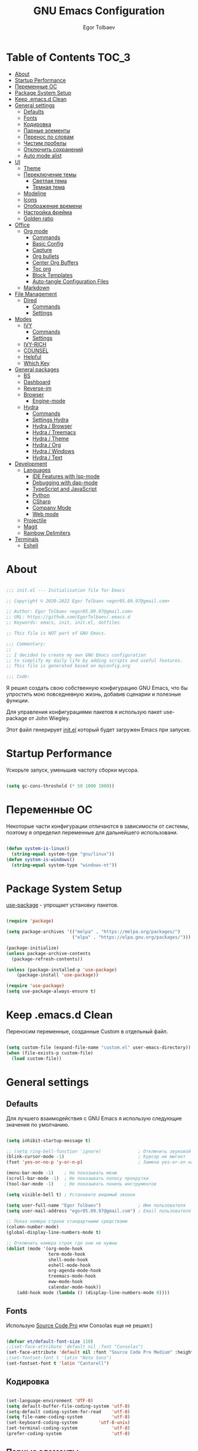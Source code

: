 #+AUTHOR: Egor Tolbaev
#+TITLE: GNU Emacs Configuration
#+PROPERTY: header-args:emacs-lisp :tangle ./init.el :mkdirp yes

* Table of Contents                                                     :TOC_3:
- [[#about][About]]
- [[#startup-performance][Startup Performance]]
- [[#переменные-ос][Переменные ОС]]
- [[#package-system-setup][Package System Setup]]
- [[#keep-emacsd-clean][Keep .emacs.d Clean]]
- [[#general-settings][General settings]]
  - [[#defaults][Defaults]]
  - [[#fonts][Fonts]]
  - [[#кодировка][Кодировка]]
  - [[#парные-элементы][Парные элементы]]
  - [[#перенос-по-словам][Перенос по словам]]
  - [[#чистим-пробелы][Чистим пробелы]]
  - [[#отключить-сохранений][Отключить сохранений]]
  - [[#auto-mode-alist][Auto mode alist]]
- [[#ui][UI]]
  - [[#theme][Theme]]
  - [[#переключение-темы][Переключение темы]]
    - [[#светлая-тема][Светлая тема]]
    - [[#темная-тема][Темная тема]]
  - [[#modeline][Modeline]]
  - [[#icons][Icons]]
  - [[#отображение-времени][Отображение времени]]
  - [[#настройка-фрейма][Настройка фрейма]]
  - [[#golden-ratio][Golden ratio]]
- [[#office][Office]]
  - [[#org-mode][Org mode]]
    - [[#commands][Commands]]
    - [[#basic-config][Basic Config]]
    - [[#capture][Capture]]
    - [[#org-bullets][Org bullets]]
    - [[#center-org-buffers][Center Org Buffers]]
    - [[#toc-org][Toc org]]
    - [[#block-templates][Block Templates]]
    - [[#auto-tangle-configuration-files][Auto-tangle Configuration Files]]
  - [[#markdown][Markdown]]
- [[#file-management][File Management]]
  - [[#dired][Dired]]
    - [[#commands-1][Commands]]
    - [[#settings][Settings]]
- [[#modes][Modes]]
  - [[#ivy][IVY]]
    - [[#commands-2][Commands]]
    - [[#settings-1][Settings]]
  - [[#ivy-rich][IVY-RICH]]
  - [[#counsel][COUNSEL]]
  - [[#helpful][Helpful]]
  - [[#which-key][Which Key]]
- [[#general-packages][General packages]]
  - [[#bs][BS]]
  - [[#dashboard][Dashboard]]
  - [[#reverse-im][Reverse-im]]
  - [[#browser][Browser]]
    - [[#engine-mode][Engine-mode]]
  - [[#hydra][Hydra]]
    - [[#commands-3][Commands]]
    - [[#settings-hydra][Settings Hydra]]
    - [[#hydra--browser][Hydra / Browser]]
    - [[#hydra--treemacs][Hydra / Treemacs]]
    - [[#hydra--theme][Hydra / Theme]]
    - [[#hydra--org][Hydra / Org]]
    - [[#hydra--windows][Hydra / Windows]]
    - [[#hydra--text][Hydra / Text]]
- [[#development][Development]]
  - [[#languages][Languages]]
    - [[#ide-features-with-lsp-mode][IDE Features with lsp-mode]]
    - [[#debugging-with-dap-mode][Debugging with dap-mode]]
    - [[#typescript-and-javascript][TypeScript and JavaScript]]
    - [[#python][Python]]
    - [[#csharp][CSharp]]
    - [[#company-mode][Company Mode]]
    - [[#web-mode][Web mode]]
  - [[#projectile][Projectile]]
  - [[#magit][Magit]]
  - [[#rainbow-delimiters][Rainbow Delimiters]]
- [[#terminals][Terminals]]
  - [[#eshell][Eshell]]

* About

#+begin_src emacs-lisp

  ;;; init.el --- Initialisation file for Emacs

  ;; Copyright © 2020-2022 Egor Tolbaev <egor05.09.97@gmail.com>

  ;; Author: Egor Tolbaev <egor05.09.97@gmail.com>
  ;; URL: https://github.com/EgorTolbaev/.emacs.d
  ;; Keywords: emacs, init, init.el, dotfiles

  ;; This file is NOT part of GNU Emacs.

  ;;; Commentary:
  ;;
  ;; I decided to create my own GNU Emacs configuration
  ;; to simplify my daily life by adding scripts and useful features.
  ;; This file is generated based on myconfig.org

  ;;; Code:

#+end_src

Я решил создать свою собственную конфигурацию GNU Emacs, что бы упростить мою повседневную жизнь, добавив сценарии и полезные функции.

Для управления конфигурациями пакетов я использую пакет use-package от John Wiegley.

Этот файл генерирует [[https://github.com/EgorTolbaev/.emacs.d/blob/master/init.el][init.el]] который будет загружен Emacs при запуске.

* Startup Performance

Ускорьте запуск, уменьшив частоту сборки мусора.

#+begin_src emacs-lisp

  (setq gc-cons-threshold (* 50 1000 1000))

#+end_src

* Переменные ОС

Некоторые части конфигурации отличаются в зависимости от системы, поэтому я определил переменные для дальнейшего использовани.

#+begin_src emacs-lisp

  (defun system-is-linux()
    (string-equal system-type "gnu/linux"))
  (defun system-is-windows()
    (string-equal system-type "windows-nt"))

#+end_src

* Package System Setup

[[https://github.com/jwiegley/use-package][use-package]] - упрощает установку пакетов.

#+begin_src emacs-lisp

  (require 'package)

  (setq package-archives '(("melpa" . "https://melpa.org/packages/")
                           ("elpa" . "https://elpa.gnu.org/packages/")))

  (package-initialize)
  (unless package-archive-contents
    (package-refresh-contents))

  (unless (package-installed-p 'use-package)
      (package-install 'use-package))

  (require 'use-package)
  (setq use-package-always-ensure t)

#+end_src

* Keep .emacs.d Clean

Переносим переменные, созданные Custom в отдельный файл.

#+begin_src emacs-lisp

  (setq custom-file (expand-file-name "custom.el" user-emacs-directory))
  (when (file-exists-p custom-file)
    (load custom-file))

#+end_src

* General settings

** Defaults

Для лучшего взаимодействия с GNU Emacs я использую следующие значения по умолчанию.

#+begin_src emacs-lisp

  (setq inhibit-startup-message t)

  ;; (setq ring-bell-function 'ignore)              ; Отключить звуковой сигнал
  (blink-cursor-mode -1)                            ; Курсор не мигает
  (fset 'yes-or-no-p 'y-or-n-p)                     ; Замена yes-or-on на y-or-n

  (menu-bar-mode -1)    ; Не показывать меню
  (scroll-bar-mode -1)  ; Не показывать полосу прокрутки
  (tool-bar-mode -1)    ; Не показывать панель инструментов

  (setq visible-bell t) ; Установите видимый звонок

  (setq user-full-name "Egor Tolbaev")              ; Имя пользователя
  (setq user-mail-address "egor05.09.97@gmail.com") ; Email пользователя

  ;; Показ номера строки стандартными средствами
  (column-number-mode)
  (global-display-line-numbers-mode t)

  ;; Отключить номера строк где они не нужны
  (dolist (mode '(org-mode-hook
                  term-mode-hook
                  shell-mode-hook
                  eshell-mode-hook
                  org-agenda-mode-hook
                  treemacs-mode-hook
                  eww-mode-hook
                  calendar-mode-hook))
      (add-hook mode (lambda () (display-line-numbers-mode 0))))

#+end_src

** Fonts

Использую [[https://github.com/adobe-fonts/source-code-pro][Source Code Pro]] или Consolas еще не решил:)

#+begin_src emacs-lisp

  (defvar et/default-font-size 110)
  ;;(set-face-attribute 'default nil :font "Consolas")
  (set-face-attribute 'default nil :font "Source Code Pro Medium" :height et/default-font-size)
  ;(set-fontset-font t 'latin "Noto Sans")
  (set-fontset-font t 'latin "Cantarell")

#+end_src

** Кодировка

#+begin_src emacs-lisp

  (set-language-environment 'UTF-8)
  (setq default-buffer-file-coding-system 'utf-8)
  (setq-default coding-system-for-read    'utf-8)
  (setq file-name-coding-system           'utf-8)
  (set-keyboard-coding-system        'utf-8-unix)
  (set-terminal-coding-system             'utf-8)
  (prefer-coding-system                   'utf-8)

#+end_src

** Парные элементы

Теперь при вводе парного элемента типа "(" они автоматически закрываються

#+begin_src emacs-lisp

  (electric-pair-mode t)
  (show-paren-mode 1)

#+end_src

** Перенос по словам

Слова которые не помещаются по размеру фрейма переносится на другую сторку

#+begin_src emacs-lisp

  (setq word-wrap t)
  (global-visual-line-mode t)

#+end_src

** Чистим пробелы

При сохранение файла удаляются лишние пробелы в конце строки и файла.

#+begin_src emacs-lisp

  (add-hook 'before-save-hook '(lambda () (delete-trailing-whitespace)))

#+end_src

** Отключить сохранений

#+begin_src emacs-lisp

  (setq make-backup-files nil)        ; Не нужны файлы резервных копий
  (setq auto-save-list-file-name nil) ; Не нужны файлы .saves
  (setq auto-save-default nil)        ; Не хочу автосохранения

#+end_src

** Auto mode alist

#+begin_src emacs-lisp

  (setq auto-mode-alist
      (append
       '(
         ("\\.el$"  . lisp-mode)
         ("\\.org$" . org-mode))))

#+end_src

* UI

** Theme

Я использую темы [[https://github.com/hlissner/emacs-doom-themes][doom-themes]] в сочетании с [[https://github.com/EgorTolbaev/.emacs.d/blob/master/myconfig.org#modeline][doom-modeline]]. Для отображения значков в doom-modeline использую [[https://github.com/EgorTolbaev/.emacs.d/blob/master/myconfig.org#icons][all-the-icons]]

#+begin_src emacs-lisp

  (use-package doom-themes
    :config
      (load-theme 'doom-Iosvkem))

#+end_src

** Переключение темы

*** Светлая тема

#+begin_src emacs-lisp

  (defun set-light-theme()
    (interactive)
    (load-theme 'doom-opera-light))
    (global-set-key (kbd "<f8>") 'set-light-theme)

#+end_src

*** Темная тема

#+begin_src emacs-lisp

  (defun set-night-theme()
    (interactive)
    (load-theme 'doom-Iosvkem))
    (global-set-key (kbd "<f9>") 'set-night-theme)

#+end_src

** Modeline

GitHub: [[https://github.com/seagle0128/doom-modeline][doom-modeline]]

#+begin_src emacs-lisp

  (use-package doom-modeline
    :hook (after-init . doom-modeline-mode))

#+end_src

** Icons

GitHub: [[https://github.com/domtronn/all-the-icons.el][all-the-icons]]

Для того, чтобы значки работали, очень важно, чтобы вы установили шрифты ресурсов, включенные в этот пакет.

M-x all-the-icons-install-fonts

Для Windows эта функция предложит указать каталог для загрузки, чтобы вы могли установить их вручную.

#+begin_src emacs-lisp

  (use-package all-the-icons)

#+end_src

** Отображение времени

#+begin_src emacs-lisp

  (setq display-time-24hr-format t) ; 24-часовой временной формат в mode-line
  (display-time-mode t)             ; показывать часы в mode-line
  (size-indication-mode t)          ; размер файла в %-ах

#+end_src

** Настройка фрейма

Устанавливаю прозрачность фрейма и разворачиваю окно по умолчанию.

/Что бы это было красиво следите за свои рабочим столом и окнами по зади фрейма Emacs/

#+begin_src emacs-lisp

  (defun transparent-frame (bool)
    (if bool
        (set-frame-parameter (selected-frame) 'alpha '(90 . 90))
      (set-frame-parameter (selected-frame) 'alpha '(100 . 100))))

  (transparent-frame t)

  (add-to-list 'default-frame-alist '(alpha . (90 . 90)))
  (set-frame-parameter (selected-frame) 'fullscreen 'maximized)
  (add-to-list 'default-frame-alist '(fullscreen . maximized))

#+end_src

** Golden ratio

GitHub: [[https://github.com/roman/golden-ratio.el][golden-ratio]]

Удобный способ работать с окнами, при перключении =golden-ratio= изменяет размер окна с которым работаете.

#+begin_src emacs-lisp

  (use-package golden-ratio
    :config
    (golden-ratio-mode 1))

#+end_src
* Office

** Org mode

[[https://orgmode.org/][Org mode]] предназначен для ведения заметок, списков дел, планирования проектов и многого другого.

Описание: [[https://orgmode.org/manual/Handling-Links.html][org-store-link]], [[https://orgmode.org/manual/Capture.html][org-capture]], [[https://orgmode.org/manual/Agenda-Commands.html][org-agenda]]

*** Commands

| command                                 | key / ex command | description            |
|-----------------------------------------+------------------+------------------------|
| org-capture                             | =C-c c=          | создать заметку        |
| org-agenda                              | =C-c a=          | открыть agenda         |
| org-store-link                          | =C-c l=          | cоздать ссылку         |
| org-todo                                | =C-c C-t=        | изменить статус задачи |
| org-set-tags-command                    | =C-c C-q=        | поставить тег          |
| org-schedule                            | =C-c C-s=        | указать дату по плану  |
| org-deadline                            | =C-c C-d=        | указать дату дедлайна  |
| org-table-create-or-convert-from-region | =C-x pipe=       | создать таблицу        |
| calendar                                | -                | открыть календарь      |
|-----------------------------------------+------------------+------------------------|

*** Basic Config

Этот раздел содержит базовую конфигурацию =org-mode=, а также конфигурацию для повестоки дня.

#+begin_src emacs-lisp

  (defun et/org-mode-setup ()
  (org-indent-mode)
  ;;(variable-pitch-mode 1)
  (visual-line-mode 1))

  (use-package org
    :hook (org-mode . et/org-mode-setup)
    :config
    (setq org-ellipsis " ▾")

    (setq org-agenda-start-with-log-mode t)
    (setq org-log-done 'time)  ; Заметки с отметкой времени
    (setq org-log-into-drawer t)

    (when (system-is-windows)
      (setq org-agenda-files '("c:/Users/user/Dropbox/OrgFiles/tasks/job.org"
                               "c:/Users/user/Dropbox/OrgFiles/tasks/house.org"
                               "c:/Users/user/Dropbox/OrgFiles/tasks/study.org"
                               "c:/Users/user/Dropbox/OrgFiles/tasks/meet.org"
                               "c:/Users/user/Dropbox/OrgFiles/holidays/Birthdays.org")))
    (when (system-is-linux)
      (setq org-agenda-files '("~/Dropbox/OrgFiles/tasks/job.org"
                               "~/Dropbox/OrgFiles/tasks/house.org"
                               "~/Dropbox/OrgFiles/tasks/study.org"
                               "~/Dropbox/OrgFiles/holidays/Birthdays.org")))

    (setq org-todo-keywords '((sequence "TODO(t)"
                                        "IN-PROGRESS(s)"
                                        "PAUSE(p@/!)"
                                        "NEXT(n)"
                                        "ACTIVE(a)"
                                        "WAITING(w@/!)""|" "DONE(d!)" "CANCEL(c@)")))

    (setq org-tag-alist
     '((:startgroup)
        (:endgroup)
        ("@home" . ?H)
        ("@work" . ?W)
        ("agenda" . ?a)
        ("meeting" .?m)
        ("note" . ?n)
        ("idea" . ?i)))

    (setq org-agenda-custom-commands
      '(("d" "Meetings today" tags-todo "+SCHEDULED>=\"<today>\"+SCHEDULED<\"<tomorrow>\"+meeting/ACTIVE"))))


  (global-set-key (kbd "C-c l") 'org-store-link)
  (global-set-key (kbd "C-c c") 'org-capture)
  (global-set-key (kbd "C-c a") 'org-agenda)

#+end_src

*** Capture

Я использую  =capture= для быстрого создания задач, заметок и другой организации дел.

#+begin_src emacs-lisp

  (when (system-is-windows)
    (set 'path_note    "c:/Users/user/Dropbox/OrgFiles/notes.org")
    (set 'path_journal "c:/Users/user/Dropbox/OrgFiles/Journal.org")
    (set 'path_meeting "c:/Users/user/Dropbox/OrgFiles/tasks/meet.org")
    (set 'path_task    "c:/Users/user/Dropbox/OrgFiles/tasks/job.org"))
  (when (system-is-linux)
    (set 'path_note    "~/Dropbox/OrgFiles/notes.org")
    (set 'path_journal "~/Dropbox/OrgFiles/Journal.org")
    (set 'path_meeting "~/Dropbox/OrgFiles/tasks/meet.org")
    (set 'path_task    "~/Dropbox/OrgFiles/tasks/job.org"))

  (setq org-capture-templates
        '(("n" "Notes" entry (file+headline path_note "Notes")
           "* TODO %? %^g \nCreated %U\n  %i\n")

          ("m"  "Meeting work")
          ("mn" "New meeting work" entry (file+olp path_meeting "New meetings")
           "* ACTIVE %? :meeting: \nSCHEDULED: %^t  %i" :empty-lines 1)

          ("w"  "Work")
          ("wn" "New task" entry (file+olp path_task "Tasks")
           "* TODO %?\nSCHEDULED:  %^t \nDEADLINE: %^t  %i" :empty-lines 1)

          ("j" "Journal Entries")
          ("jj" "Journal" entry
           (file+olp+datetree path_journal)
           "\n* %<%I:%M %p> - %? :journal:\n\nNote:\n\n"
           :clock-in :clock-resume
           :empty-lines 1)))


#+end_src

*** Org bullets

Github: [[https://github.com/sabof/org-bullets][org-bullets]]

=org-bullets= заменяет звездочки заголовков в буферах режима организации более красивыми символами.

#+begin_src emacs-lisp

  (use-package org-bullets
    :after org
    :hook (org-mode . org-bullets-mode)
    :custom
    (org-bullets-bullet-list '("◉" "○" "●" "○" "●" "○" "●")))

#+end_src

*** Center Org Buffers

Github: [[https://github.com/joostkremers/visual-fill-column][visual-fill-column]]

Мне нравится когда файл в режим =org-mode= центрируется в буфере.

#+begin_src emacs-lisp

  (defun et/org-mode-visual-fill ()
    (setq visual-fill-column-width 100
          visual-fill-column-center-text t)
    (visual-fill-column-mode 1))

  (use-package visual-fill-column
    :hook (org-mode . et/org-mode-visual-fill))

#+end_src

*** Toc org

GitHub: [[https://github.com/snosov1/toc-org][toc-org]]


Удобный способ делать оглавления автоматически, просто в первом заголовке добавить тег :TOC:

#+begin_src emacs-lisp

  (use-package toc-org
    :after org
    :hook (org-mode . toc-org-enable))

#+end_src

*** Block Templates

Шаблоны позволяют вводить что-то вроде, =<el=, затем при нажатии =Tab= разворачиваеться шаблон.

#+begin_src emacs-lisp

  (require 'org-tempo)

  (add-to-list 'org-structure-template-alist '("sh" . "src shell"))
  (add-to-list 'org-structure-template-alist '("el" . "src emacs-lisp"))
  (add-to-list 'org-structure-template-alist '("py" . "src python"))

#+end_src

*** Auto-tangle Configuration Files

Каждый раз при сохранении =myconfig.org= экспортирует конфигурацию в =init.el=

#+begin_src emacs-lisp

  (when (system-is-windows)
    (defvar et/path-expand "./myconfig.org"))
  (when (system-is-linux)
    (defvar et/path-expand "~/.emacs.d/myconfig.org"))

  (defun et/org-babel-tangle-config ()
      (when (string-equal (buffer-file-name)
                        (expand-file-name et/path-expand))
      (let ((org-confirm-babel-evaluate nil))
        (org-babel-tangle))))

  (add-hook 'org-mode-hook (lambda () (add-hook 'after-save-hook #'et/org-babel-tangle-config)))

#+end_src

** Markdown

[[https://jblevins.org/projects/markdown-mode/][Markdown Mode for Emacs]]

Прежде чем использовать этот пакет, нужно убедиться что установлен какой то процессор Markdown

В моем конфиге это - [[https://github.com/jgm/pandoc][pandoc]]

#+begin_src emacs-lisp

  (use-package markdown-mode
    :commands (markdown-mode gfm-mode)
    :mode (("README\\.md\\'" . gfm-mode)
           ("\\.md\\'" . markdown-mode)
           ("\\.markdown\\'" . markdown-mode))
    :init (setq markdown-command "pandoc"))

#+end_src

* File Management

** Dired

Dired - это встроенный файловый менеджер для Emacs.

/В OS Windows может быть не корректная сортировка файлов и дополнительная информация, это неприятно, на работе не мешает./

Для отображения icons в =Dired= использую [[#treemacs-icons][Treemacs Icons]].

*** Commands

| command    | key / ex command | description                  |
|------------+------------------+------------------------------|
| dired      | =C-x d=          | открыть                      |
| dired-jump | =C-x C-j=        | открыть dired текущего файла |
|------------+------------------+------------------------------|

=dired-single=

| command                   | key / ex command | description                      |
|---------------------------+------------------+----------------------------------|
| dired-single-up-directory | =h=              | вернуться назад в текущем буфере |
| dired-single-buffer       | =j=              | открыть в текущем буфере         |
|---------------------------+------------------+----------------------------------|

**** Навигация

| command                      | key / ex command | description                                 |
|------------------------------+------------------+---------------------------------------------|
| dired-next-line              | =n=              | cледующая строка                            |
| dired-previous-line          | =p=              | предыдущая строка                           |
| dired-goto-file              | =j=              | перейти к файлу в буфере                    |
| dired-find-file              | =RET=            | выберите файл или каталог                   |
| dired-up-directiry           | =^=              | перейти в родительский каталог              |
| dired-find-file-other-window | =o=              | открыть файл в «другом» окне                |
| dired-display-file           | =C-o=            | показать файл в другом окне без фокусировки |
| dired-view-file              | =v=              | предварительный просмотр                    |
| revert-buffer                | =g=              | обновить буфер                              |
|------------------------------+------------------+---------------------------------------------|

**** Маркировка файлов

| command                 | key / ex command | description                                             |
|-------------------------+------------------+---------------------------------------------------------|
| dired-mark              | =m=              | отметить файл                                           |
| dired-unmark            | =u=              | снять отметку                                           |
| dired-unmark-all-marks  | =U=              | снять отметку со всех файлов                            |
| dired-toggle-marks      | =* t= or =t=     | Инвертирует отмеченные файлы в буфере                   |
| dired-mark-files-regexp | =% m=            | Пометить файлы в буфере с помощью регулярного выражения |
|                         | =*=              | Множество других функций автоматической маркировки      |
| dired-do-kill-lines     | =k=              | «Убить» отмеченные предметы                             |
|-------------------------+------------------+---------------------------------------------------------|

**** Копирование и переименование файлов

| command                | key / ex command | description                                         |
|------------------------+------------------+-----------------------------------------------------|
| dired-do-copy          | =C=              | скопировать файл                                    |
| dired-do-rename        | =R=              | переименовать файл                                  |
| dired-do-rename-regexp | =% R=            | Переименовать на основе регулярного выражения ^test |
|------------------------+------------------+-----------------------------------------------------|

**** Удаление файлов

| command                   | key / ex command | description                    |
|---------------------------+------------------+--------------------------------|
| dired-do-delete           | =D=              | Удалить отмеченный файл        |
| dired-flag-file-deletion  | =d=              | Отметить файл для удаления     |
| dired-do-flagged-delete   | =x=              | Выполнить удаление для отметок |
| delete-by-moving-to-trash | -                | Переместить в корзину          |
|---------------------------+------------------+--------------------------------|

**** Создание и распаковка архивов

| command                    | key / ex command | description                                       |
|----------------------------+------------------+---------------------------------------------------|
| dired-do-compress          | =Z=              | Сжать или распаковать файл или папку в ( .tar.gz) |
| dired-do-compress          | =c=              | Сжать выделение в конкретный файл                 |
| dired-compress-files-alist | -                | Привязать команды сжатия к расширению файла       |
|----------------------------+------------------+---------------------------------------------------|

**** Другие общие операции

| command          | key / ex command | description                                |
|------------------+------------------+--------------------------------------------|
| dired-do-touch   | =T=              | Коснитесь (изменить отметку времени)       |
| dired-do-chmod   | =M=              | Изменить режим файла                       |
| dired-do-chown   | =O=              | Сменить владельца файла                    |
| dired-do-chgrp   | =G=              | Изменить группу файлов                     |
| dired-do-symlink | =S=              | Создайте символическую ссылку на этот файл |
| dired-do-load    | =L=              | Загрузить файл Emacs Lisp в Emacs          |
|------------------+------------------+--------------------------------------------|


*** Settings

#+begin_src emacs-lisp

  (use-package dired
    :ensure nil
    :commands (dired dired-jump)
    :bind (("C-x C-j" . dired-jump))
    :custom ((dired-listing-switches "-agho --group-directories-first"))
    :config
    (define-key dired-mode-map "h"
      'dired-single-up-directory)
    (define-key dired-mode-map "l"
      'dired-single-buffer))

  (use-package dired-single)

  ;; (use-package all-the-icons-dired
  ;;   :hook (dired-mode . all-the-icons-dired-mode))

#+end_src

* Modes
** IVY

[[https://github.com/abo-abo/swiper/tree/7cdde66c95d5205287e88010bc7a3a978c931db0][Ivy]] - это общий механизм завершения для Emacs. Использую в месте с [[https://github.com/EgorTolbaev/.emacs.d/blob/master/myconfig.org#ivy-rich][ivy-rich]] и [[https://github.com/EgorTolbaev/.emacs.d/blob/master/myconfig.org#counsel][counsel]]

*** Commands

| command                | key / ex command | description                     |
|------------------------+------------------+---------------------------------|
| swiper                 | =C-s=            | открыть поиск                   |
| ivy-alt-done           | =TAB= or =C-l=   | выйти из буфера                 |
| ivy-next-line          | =С-j= or =C-n=   | cледующая строка                |
| ivy-previous-line      | =C-k= or =C-p=   | предыдущая строка               |
| ivy-switch-buffer-kill | =C-d=            | выти из буфера reverse-i-search |
| counsel-switch-buffer  | =C-M-j=          | переключение буферов с превью   |
|------------------------+------------------+---------------------------------|

*** Settings

#+begin_src emacs-lisp

  (use-package ivy
    :diminish
    :bind (("C-s" . swiper)
           :map ivy-minibuffer-map
           ("TAB" . ivy-alt-done)
           ("C-l" . ivy-alt-done)
           ("C-j" . ivy-next-line)
           ("C-k" . ivy-previous-line)
           :map ivy-switch-buffer-map
           ("C-k" . ivy-previous-line)
           ("C-l" . ivy-done)
           ("C-d" . ivy-switch-buffer-kill)
           :map ivy-reverse-i-search-map
           ("C-k" . ivy-previous-line)
           ("C-d" . ivy-reverse-i-search-kill))
    :config
    (ivy-mode 1))

  (global-set-key (kbd "C-M-j") 'counsel-switch-buffer)

#+end_src

** IVY-RICH

#+begin_src emacs-lisp

  (use-package ivy-rich
    :init
      (ivy-rich-mode 1))

#+end_src

** COUNSEL

#+begin_src emacs-lisp

  (use-package counsel
    :bind (("M-x" . counsel-M-x)
           ("C-x b" . counsel-ibuffer)
           ("C-x C-f" . counsel-find-file)
          :map minibuffer-local-map
           ("C-r" . 'counsel-minibuffer-history)))

#+end_src

** Helpful

GitHub: [[https://github.com/Wilfred/helpful][helpful]]

Helpful - это альтернатива встроенной справке Emacs, которая предоставляет гораздо больше контекстной информации.

#+begin_src emacs-lisp

  (use-package helpful
    :custom
      (counsel-describe-function-function #'helpful-callable)
      (counsel-describe-variable-function #'helpful-variable)
    :bind
      ([remap describe-function] . counsel-describe-function)
      ([remap describe-command] . helpful-command)
      ([remap describe-variable] . counsel-describe-variable)
      ([remap describe-key] . helpful-key))

#+end_src

** Which Key

GitHub: [[https://github.com/justbur/emacs-which-key][which-key]]

which-key- это второстепенный режим для Emacs, который отображает привязки клавиш после введенной вами неполной команды (префикса) во всплывающем окне.

#+begin_src emacs-lisp

  (use-package which-key
    :init (which-key-mode)
    :diminish which-key-mode
    :config
      (setq which-key-idle-delay 1))

#+end_src

* General packages
** BS

GitHub: [[https://github.com/emacs-mirror/emacs/blob/master/lisp/bs.el][bs]]

Меню для выбора и отображения буферов

#+begin_src emacs-lisp

  (use-package bs)

  ;; Добавим чтобы в буфере всегда был scratch
  (setq bs-configurations
      '(("files" "^\\*scratch\\*" nil nil bs-visits-non-file bs-sort-buffer-interns-are-last)))

  (global-set-key (kbd "<f2>") 'bs-show)

#+end_src

** Dashboard

GitHub: [[https://github.com/emacs-dashboard/emacs-dashboard][dashboard]]

Расширяемый стартовый экран Emacs.

#+begin_src emacs-lisp

  (use-package dashboard
    :init
     (progn
       (setq dashboard-startup-banner "~/.emacs.d/images/ET_Light_Small.png")
       (setq dashboard-items '((recents  . 5)
                               (projects . 5)))
       (setq dashboard-show-shortcuts nil)
       (setq dashboard-center-content t)
       (setq dashboard-set-file-icons t)
       (setq dashboard-set-heading-icons t)
       (setq dashboard-set-init-info t ))
    :config
     (dashboard-setup-startup-hook))

  ;; Кнопки навигации
  (setq dashboard-set-navigator t)

  (setq dashboard-navigator-buttons
      `(
        ((,(all-the-icons-octicon "mark-github" :height 1.1 :v-adjust 0.0)
         "Homepage"
         "Browse homepage"
         (lambda (&rest _) (browse-url "https://github.com/EgorTolbaev"))))))

#+end_src

** Reverse-im

GitHub: [[https://github.com/emacsmirror/reverse-im][reverse-im]]

Переопределяет функциональную-клавишную-карту для предпочтительных методов ввода для перевода входных последовательностей на английский язык.

#+begin_src emacs-lisp

  (use-package reverse-im
    :custom
      (reverse-im-input-methods '("russian-computer"))
    :config
      (reverse-im-mode t))

#+end_src

** Browser

Я решил использовать в связке с Emacs браузер, ориентированный на клавиатуру, с минимальным графическим интерфейсом [[https://github.com/qutebrowser/qutebrowser][Qutebrowser]]

При установки qutebrowser на Windows возможно потребуеться вручную добавить путь в переменную $path = C:\Program Files\qutebrowser

#+begin_src emacs-lisp

  (use-package browse-url
    :ensure nil
    :custom
      (browse-url-browser-function 'browse-url-generic)
      (browse-url-generic-program "qutebrowser"))

#+end_src

*** Engine-mode

Github: [[https://github.com/hrs/engine-mode/tree/e0910f141f2d37c28936c51c3c8bb8a9ca0c01d1][engine-mode]]

Удобный способ совершать поиск не выходя из Emacs

**** Commands

| command                     | key / ex command | description             |
|-----------------------------+------------------+-------------------------|
| engine/keymap-prefix        | =C-x /=          | открыть буфер команд    |
| engine/search-duckduckgo    | =C-x / d=        | поиск в duckduckgo      |
| engine/search-github        | =C-x / g=        | поиск в GitHub          |
| engine/search-google-images | =C-x / i=        | поиск картинок в google |
| engine/search-youtube       | =C-x / y=        | поиск в youtube         |
|-----------------------------+------------------+-------------------------|


**** Settings

#+begin_src emacs-lisp

  (use-package engine-mode
    :defer 3
    :config
      (defengine duckduckgo
        "https://duckduckgo.com/?q=%s"
	:keybinding "d")

      (defengine github
        "https://github.com/search?ref=simplesearch&q=%s"
	:keybinding "g")

      (defengine google-images
        "http://www.google.com/images?hl=en&source=hp&biw=1440&bih=795&gbv=2&aq=f&aqi=&aql=&oq=&q=%s"
	:keybinding "i")

      (defengine youtube
        "http://www.youtube.com/results?aq=f&oq=&search_query=%s"
	:keybinding "y")

    (engine-mode t))

#+end_src

** Hydra

GitHub: [[https://github.com/abo-abo/hydra][hydra]], [[https://github.com/jerrypnz/major-mode-hydra.el][major-mode-hydra]]

=hydra= позволяет сделать меню с командами и всплывающем окне отображать их. Это удобно когда вам нужно группировать команды или просто не запоменать все хоткеии, а подсматривать в подсказку.

*** Commands

| command                     | key / ex command     | description                     |
|-----------------------------+----------------------+---------------------------------|
| Браузер                     |                      |                                 |
| hydra-browser/body          | =C-c b=              | hydra браузера                  |
| engine/search-duckduckgo    | =C-c b d=            | поиск в duckduckgo              |
| engine/search-google-images | =C-c b i=            | поиск картинок в google         |
| engine/search-youtubes      | =C-c b y=            | поиск в youtube                 |
| engine/search-githu         | =C-c b g=            | поиск в GitHub                  |
|-----------------------------+----------------------+---------------------------------|
|-----------------------------+----------------------+---------------------------------|
| Treemacs                    |                      |                                 |
| hydra-treemacs/body         | =C-c t=              | hydra treemac                   |
| treemacs                    | =C-c t t=            | treemac                         |
| lsp-treemacs-symbols        | =C-c t s=            | treemacs ymbols                 |
|-----------------------------+----------------------+---------------------------------|
|-----------------------------+----------------------+---------------------------------|
| Настройка темы              |                      |                                 |
| hydra-theme/body            | =C-c s=              | hydra theme                     |
| counsel-load-theme          | =C-c s a=            | посмотреть все темы             |
| set-night-theme             | =C-c s d=            | установить темную тему          |
| set-light-theme             | =C-c s l=            | установить светлую тему         |
| (transparent-frame t        | =C-c s p=            | прозрачный фрейм                |
| (transparent-frame nil)     | =C-c s n=            | не прозрачный фрейм             |
|-----------------------------+----------------------+---------------------------------|
|-----------------------------+----------------------+---------------------------------|
| Org                         |                      |                                 |
| hydra-org/body              | =C-c o=              | hydra org                       |
| org-insert-link-global      | =C-c o g=            | созадать ссылку                 |
| org-store-link              | =C-c o s=            | store link                      |
| org-capture                 | =C-c o c=            | создать заметку                 |
| org-agenda                  | =C-c o a=            | открыть agenda                  |
| org-clock-goto              | =C-c o j=            | перейти к задаче                |
| org-clock-in-last           | =C-c o l=            | повторный запуск времени задачи |
| org-clock-in                | =C-c o i=            | запустить время выполнения      |
| org-clock-out               | =C-c o o=            | остановить время выполнения     |
|-----------------------------+----------------------+---------------------------------|
|-----------------------------+----------------------+---------------------------------|
| Windows                     |                      |                                 |
| hydra-windows/body          | =C-c w=              | hydra windows                   |
| golden-ratio-mode           | =C-c w g=            | включить/отключить golden ratio |
| balance-windows             | =C-c w b= or =C-x += | сбалансировать размер всех окон |
| shrink-window               | =C-c w s=            | уменьшить окно по вертикали     |
| shrink-window-horizontally  | =C-c w [= or =C-x {= | уменьшить окно по горизонтали   |
| enlarge-window-horizontally | =C-c w ]= or =C-x }= | увеличить окно по горизонтали   |
|-----------------------------+----------------------+---------------------------------|
|-----------------------------+----------------------+---------------------------------|
| Text                        |                      |                                 |
| hydra-text-scale/body       | =C-c T=              | hydra text                      |
| text-scale-increase         | =C-c T j=            | увеличить текст                 |
| text-scale-decrease         | =C-c T k=            | уменьшить текст                 |
|-----------------------------+----------------------+---------------------------------|

*** Settings Hydra

#+begin_src emacs-lisp

  (use-package hydra
    :bind (("C-c b" . hydra-browser/body)
           ("C-c t" . hydra-treemacs/body)
           ("C-c s" . hydra-theme/body)
           ("C-c o" . hydra-org/body)
           ("C-c w" . hydra-windows/body)
           ("C-c T" . hydra-text-scale/body)
           ))

  (use-package major-mode-hydra
    :after hydra
    :preface
    (defun with-alltheicon (icon str &optional height v-adjust face)
      "Display an icon from all-the-icon."
      (s-concat (all-the-icons-alltheicon icon :v-adjust (or v-adjust 0) :height (or height 1) :face face) " " str))

    (defun with-faicon (icon str &optional height v-adjust face)
      "Display an icon from Font Awesome icon."
      (s-concat (all-the-icons-faicon icon ':v-adjust (or v-adjust 0) :height (or height 1) :face face) " " str))

    (defun with-fileicon (icon str &optional height v-adjust face)
      "Display an icon from the Atom File Icons package."
      (s-concat (all-the-icons-fileicon icon :v-adjust (or v-adjust 0) :height (or height 1) :face face) " " str))

    (defun with-octicon (icon str &optional height v-adjust face)
      "Display an icon from the GitHub Octicons."
      (s-concat (all-the-icons-octicon icon :v-adjust (or v-adjust 0) :height (or height 1) :face face) " " str)))

#+end_src

*** Hydra / Browser

#+begin_src emacs-lisp

  (pretty-hydra-define hydra-browser
    (:hint nil :forein-keys warn :quit-key "q" :title (with-faicon "chrome" "Browser" 1 -0.05))
    (""
     (("d" engine/search-duckduckgo "Duckduckgo")
      ("i" engine/search-google-images "Google images")
      ("y" engine/search-youtubes "Youtube")
      ("g" engine/search-github "GitHub"))))

#+end_src

*** Hydra / Treemacs

#+begin_src emacs-lisp

  (pretty-hydra-define hydra-treemacs
    (:hint nil :forein-keys warn :quit-key "q" :title (with-faicon "file-text" "Treemacs" 1 -0.05))
    (""
     (("t" treemacs "Treemacs")
      ("s" lsp-treemacs-symbols "Treemacs Symbols"))))

#+end_src

*** Hydra / Theme

#+begin_src emacs-lisp

  (pretty-hydra-define hydra-theme
    (:hint nil :forein-keys warn :quit-key "q" :title (with-faicon "codepen" "Theme" 1 -0.05))
    ("All Theme"
     (("a" counsel-load-theme "View all themes"))
     "Used themes"
     (("d" set-night-theme "Night theme")
      ("l" set-light-theme "Light theme"))
     "Frame"
     (("p" (transparent-frame t) "Transparent frame")
      ("n" (transparent-frame nil) "Not transparent frame"))))

#+end_src

*** Hydra / Org

#+begin_src emacs-lisp

  (pretty-hydra-define hydra-org
    (:hint nil :forein-keys warn :quit-key "q" :title (with-faicon "codepen" "Org" 1 -0.05))
  (""
   (("g" org-insert-link-global "Insert link")
    ("s" org-store-link "Store link")
    ("c" org-capture "Create capture")
    ("a" org-agenda "Open agenda"))
   "Clock"
   (("j" org-clock-goto "Org clock goto")
    ("l" org-clock-in-last "Org clock in last")
    ("i" org-clock-in "Org clock in")
    ("o" org-clock-out "Org clock uot"))))

#+end_src

*** Hydra / Windows

#+begin_src emacs-lisp

  (pretty-hydra-define hydra-windows
    (:hint nil :forein-keys warn :quit-key "q" :title (with-faicon "windows" "Windows" 1 -0.05))
    (""
     (("g" golden-ratio-mode "Golden ratio")
      ("b" balance-windows   "Balance windows"))
     ""
     (("s" shrink-window               "Shrink window")
      ("[" shrink-window-horizontally  "Shrink window horizontally")
      ("]" enlarge-window-horizontally "Enlarge window horizontally"))))

#+end_src

*** Hydra / Text

#+begin_src emacs-lisp

  (pretty-hydra-define hydra-text-scale
    (:hint nil :forein-keys warn :quit-key "q" :timeout 4 :title (with-faicon "codepen" "Text" 1 -0.05))
    (""
     (("j" text-scale-increase "in")
      ("k" text-scale-decrease "out"))))

#+end_src
* Development

** Languages

*** IDE Features with lsp-mode

**** lsp-mode

GitHub: [[https://github.com/emacs-lsp/lsp-mode][lsp-mode]]

Я ипользую =lsp-mode=, чтобы сделать IDE-подобную функциональность. Прежде чем настроить =lsp-mode=, ознакомьтесь c [[https://emacs-lsp.github.io/lsp-mode/page/languages/][документацией для своего языка]].

#+begin_src emacs-lisp

  (defun et/lsp-mode-setup ()
    (setq lsp-headerline-breadcrumb-segments '(path-up-to-project file symbols))
    (lsp-headerline-breadcrumb-mode))

  (use-package lsp-mode
    :commands (lsp lsp-deferred)
    :hook (lsp-mode . et/lsp-mode-setup)
    :init
    (setq lsp-keymap-prefix "C-c l")
    :config
    (lsp-enable-which-key-integration t))

#+end_src

**** lsp-ui

[[https://emacs-lsp.github.io/lsp-ui/][lsp-ui]] - это набор улучшений пользовательского интерфейса, созданных на основе, =lsp-mode= которые делают Emacs еще более похожим на IDE.

#+begin_src emacs-lisp

  (use-package lsp-ui
    :hook (lsp-mode . lsp-ui-mode)
    :custom
    (lsp-ui-doc-position 'bottom))

#+end_src

**** lsp-treemacs

GitHub: [[https://github.com/emacs-lsp/lsp-treemacs][lsp-treemacs]]

Treemacs - файловый менеджер древовидной структуры для Emacs.

treemacs-icons-dired - позволяет использовать значки treemacs в dired буферах.

***** Commands

| command                 | key / ex command | description                                                        |
|-------------------------+------------------+--------------------------------------------------------------------|
| lsp-treemacs-symbols    | =C-x t s=        | Показать дерево символов в текущем файле                           |
| lsp-treemacs-references | -                | Показать древовидную структуру для ссылок символа под курсором     |
| lsp-treemacs-error-list | -                | Показать древовидную структуру диагностических сообщений в проекте |
|-------------------------+------------------+--------------------------------------------------------------------|

***** Settings

#+begin_src emacs-lisp

  (use-package lsp-treemacs
    :after lsp)

  (global-set-key (kbd "C-x t t") 'treemacs)
  (global-set-key (kbd "C-x t s") 'lsp-treemacs-symbols)

  (use-package treemacs-icons-dired
    :config (treemacs-icons-dired-mode))

#+end_src

**** lsp-ivy

GitHub: [[https://github.com/emacs-lsp/lsp-ivy][lsp-ivy]]

Упрощает поиск в коде.

***** Commands

| command                         | key / ex command | description                                                   |
|---------------------------------+------------------+---------------------------------------------------------------|
| lsp-ivy-workspace-symbol        | -                | Поиск имени символа в рабочей области текущего проекта        |
| lsp-ivy-global-workspace-symbol | -                | Поиск имени символа во всех активных рабочих областях проекта |
|---------------------------------+------------------+---------------------------------------------------------------|

***** Settings

#+begin_src emacs-lisp

  (use-package lsp-ivy)

#+end_src

*** Debugging with dap-mode

[[https://emacs-lsp.github.io/dap-mode/][dap-mode]] - это пакет для отладки в Emacs.

Документацию по настройки языков можно посмотреть [[https://emacs-lsp.github.io/dap-mode/page/configuration/][тут]].

**** Commands

| command                | key / ex command | description                       |
|------------------------+------------------+-----------------------------------|
| dap-breakpoint-toggle  | -                | поставить точку остановы          |
| dap-breakpoint-delete  | -                | удалить точку остановы            |
| dap-ui-breakpoint-list | -                | спосок всех точек остановы        |
| dap-debug              | -                | запустить отладку                 |
| dap-hydra              | -                | посмотреть как управлять отладкой |
|------------------------+------------------+-----------------------------------|

**** Settings

#+begin_src emacs-lisp

  (use-package dap-mode)

#+end_src

*** TypeScript and JavaScript

#+begin_src emacs-lisp

  ;(use-package typescript-mode
  ;  :mode "\\.ts\\'"
  ;  :hook (typescript-mode . lsp-deferred)
  ;  :config
  ;  (setq typescript-indent-level 2)
  ;  (require 'dap-node)
  ;  (dap-node-setup))

  (use-package js2-mode
    :mode "\\.jsx?\\'"
    :hook (js2-mode . lsp-deferred)
    :config
    (setq js-indent-level 2))

#+end_src

*Важная заметка!* Для =lsp-mode= работы с TypeScript (и JavaScript) вам необходимо установить языковой сервер на вашем компьютере. Если у вас установлен Node.js, самый простой способ сделать это - выполнить следующую команду:

#+begin_src shell :tangle no

  npm i -g typescript-language-server; npm i -g typescript

#+end_src

*** Python

Для Python использую =lsp-mode= и =dap-mode=.

В данной конфигурации используется [[https://emacs-lsp.github.io/lsp-mode/page/lsp-pyls/][pyls]], по этому убедитесь что у вас установлен языковой сервер

#+begin_src sh :tangle no

  pip install --user "python-language-server[all]"
  pip install python-lsp-server

#+end_src

Также вам может понадобиться debugger и среда тестированияя pytest

#+begin_src sh :tangle no

  pip3 install --user debugpy
  pip3 install --user pytest

#+end_src

*Важная заметка!* если при использование OS Windows возникли проблемы, с нормальной работы Python при открытии файлов, попробутей сначало запустить среду Python внутри Emacs при помощи =run-python=.

#+begin_src emacs-lisp

  (use-package python-mode
    :ensure t
    :mode "\\.py\\'"
    :hook (python-mode . lsp-deferred)
    :custom
    ;; NOTE: Set these if Python 3 is called "python3" on your system!
    ;; (python-shell-interpreter "python3")
    ;; (dap-python-executable "python3")
    (dap-python-debugger 'debugpy)
    :config
    (require 'dap-python))

#+end_src

Для =virtualenv= можно использовать =pyvenv=. Чтобы запустить используйте =pyvenv-activate=.

#+begin_src emacs-lisp

  (use-package pyvenv
    :config
    (pyvenv-mode 1))

#+end_src

*** CSharp

GitHub: [[https://github.com/emacs-csharp/csharp-mode][csharp-mode]]

Перед использованиям убедитесь что у вас установлен языковой сервер [[https://emacs-lsp.github.io/lsp-mode/page/lsp-csharp-omnisharp/][omnisharp]]. Простой способ это сделать, открыть файл с расширением =.cs= и Emacs сам предложит это сделать или =M-x: lsp-install-server= и выбрать нужный сервер.

#+begin_src emacs-lisp

  (use-package csharp-mode
    :ensure t
    :mode "\\.cs\\'"
    :hook (csharp-mode . lsp-deferred)
    :config
    (require 'dap-netcore))

#+end_src

*** Company Mode

GitHub: [[https://github.com/company-mode/company-mode][company]]

Company - это фреймворк для автозавершения текста для Emacs.

GitHub: [[https://github.com/sebastiencs/company-box][company-box]]

Фирменный интерфейс с иконками.

#+begin_src emacs-lisp

  (use-package company
    :after lsp-mode
    :hook (lsp-mode . company-mode)
    :bind (:map company-active-map
           ("<tab>" . company-complete-selection))
          (:map lsp-mode-map
           ("<tab>" . company-indent-or-complete-common))
    :custom
    (company-minimum-prefix-length 1)
    (company-idle-delay 0.0))

  (use-package company-box
    :hook (company-mode . company-box-mode))

#+end_src

*** Web mode

GitHub: [[https://github.com/fxbois/web-mode][web-mode]]

web-mode - это режим emacs для редактирования веб-шаблонов.

#+begin_src emacs-lisp

  (use-package web-mode
    :mode (("\\.css$"  . web-mode)
           ("\\.html$" . web-mode)))

#+end_src

** Projectile

GitHub: [[https://github.com/bbatsov/projectile/tree/db5748ea4a6428136769e7e50c6d0a12aa7acd8f][projectile]]

Projectile - это библиотека взаимодействия с проектом для Emacs.

#+begin_src emacs-lisp

  (use-package projectile
    :config
      (define-key projectile-mode-map (kbd "C-x p") 'projectile-command-map)
      (projectile-mode +1))

#+end_src

** Magit

GitHub: [[https://github.com/magit/magit][magit]]

Magit - это интерфейс системы контроля версий Git.

#+begin_src emacs-lisp

  (use-package magit
    :bind   (("C-x g" . #'magit-status)))

#+end_src

** Rainbow Delimiters

GitHub: [[https://github.com/Fanael/rainbow-delimiters][rainbow-delimiters]]

Полезно в режимах программирования, потому что раскрашивают вложенные круглые скобки в соответствии с их глубиной вложенности.

#+begin_src emacs-lisp

  (use-package rainbow-delimiters
    :hook (prog-mode . rainbow-delimiters-mode))

#+end_src

* Terminals

** Eshell

=Eshell= — это собственная реализация оболочки Emacs, написанная на Emacs Lisp.

=eshell-git-prompt= - пакет предоставляет темы приглашения Emacs Shell (Eshell).

GitHub: [[https://github.com/xuchunyang/eshell-git-prompt][eshell-git-prompt]]

#+begin_src emacs-lisp

  (defun et/configure-eshell ()
    ;; Save command history when commands are entered
    (add-hook 'eshell-pre-command-hook 'eshell-save-some-history)

    ;; Truncate buffer for performance
    (add-to-list 'eshell-output-filter-functions 'eshell-truncate-buffer)

    (setq eshell-history-size         10000
          eshell-buffer-maximum-lines 10000
          eshell-hist-ignoredups t
          eshell-scroll-to-bottom-on-input t))

  (use-package eshell-git-prompt)

  (use-package eshell
    :hook (eshell-first-time-mode . et/configure-eshell)
    :config
    (with-eval-after-load 'esh-opt
      (setq eshell-destroy-buffer-when-process-dies t)
      (setq eshell-visual-commands '("htop" "zsh" "vim")))

    (eshell-git-prompt-use-theme 'multiline2))

#+end_src
